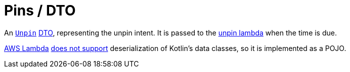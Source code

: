 = Pins / DTO

An link:dto/src/main/java/by/jprof/telegram/bot/pins/dto/Unpin.java[`Unpin`] https://en.wikipedia.org/wiki/Data_transfer_object[DTO], representing the unpin intent.
It is passed to the link:../unpin[unpin lambda] when the time is due.

https://aws.amazon.com/lambda[AWS Lambda] https://aws.amazon.com/blogs/compute/kotlin-and-groovy-jvm-languages-with-aws-lambda[does not support] deserialization of Kotlin's data classes, so it is implemented as a POJO.
